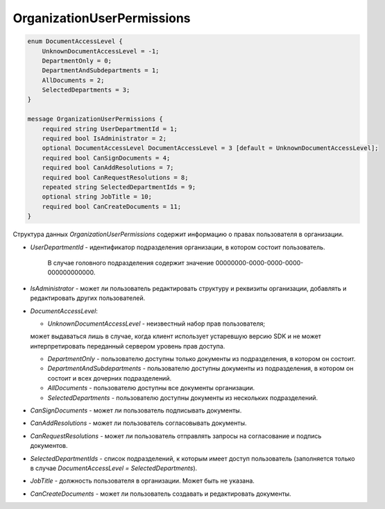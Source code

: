OrganizationUserPermissions
===========================

.. code-block:: protobuf

    enum DocumentAccessLevel {
        UnknownDocumentAccessLevel = -1;
        DepartmentOnly = 0;
        DepartmentAndSubdepartments = 1;
        AllDocuments = 2;
        SelectedDepartments = 3;
    }

    message OrganizationUserPermissions {
        required string UserDepartmentId = 1;
        required bool IsAdministrator = 2;
        optional DocumentAccessLevel DocumentAccessLevel = 3 [default = UnknownDocumentAccessLevel];
        required bool CanSignDocuments = 4;
        required bool CanAddResolutions = 7;
        required bool CanRequestResolutions = 8;
        repeated string SelectedDepartmentIds = 9;
        optional string JobTitle = 10;
        required bool CanCreateDocuments = 11;
    }
        

Структура данных *OrganizationUserPermissions* содержит информацию о правах пользователя в организации.

-  *UserDepartmentId* - идентификатор подразделения организации, в котором состоит пользователь.

	В случае головного подразделения содержит значение 00000000-0000-0000-0000-000000000000.

-  *IsAdministrator* - может ли пользователь редактировать структуру и реквизиты организации, добавлять и редактировать других пользователей.

-  *DocumentAccessLevel*:

   -  *UnknownDocumentAccessLevel* - неизвестный набор прав пользователя; 
   
   может выдаваться лишь в случае, когда клиент использует устаревшую версию SDK и не может интерпретировать переданный сервером уровень прав доступа.

   -  *DepartmentOnly* - пользователю доступны только документы из подразделения, в котором он состоит.

   -  *DepartmentAndSubdepartments* - пользователю доступны документы из подразделения, в котором он состоит и всех дочерних подразделений.

   -  *AllDocuments* - пользователю доступны все документы организации.

   -  *SelectedDepartments* - пользователю доступны документы из нескольких подразделений.

-  *CanSignDocuments* - может ли пользователь подписывать документы.

-  *CanAddResolutions* - может ли пользователь согласовывать документы.

-  *CanRequestResolutions* - может ли пользователь отправлять запросы на согласование и подпись документов.

-  *SelectedDepartmentIds* - список подразделений, к которым имеет доступ пользователь (заполняется только в случае *DocumentAccessLevel = SelectedDepartments*).

-  *JobTitle* - должность пользователя в организации. Может быть не указана.

-  *CanCreateDocuments* - может ли пользователь создавать и редактировать документы.
